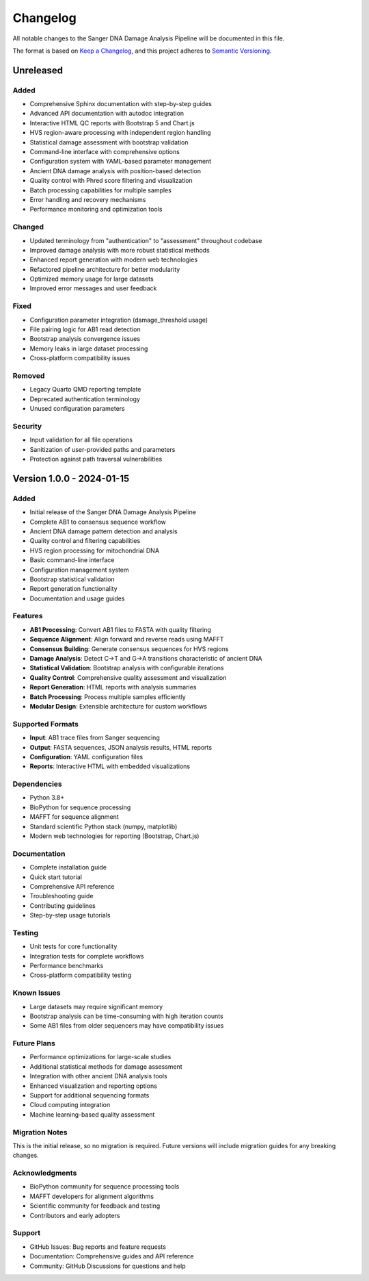 =========
Changelog
=========

All notable changes to the Sanger DNA Damage Analysis Pipeline will be documented in this file.

The format is based on `Keep a Changelog <https://keepachangelog.com/en/1.0.0/>`_,
and this project adheres to `Semantic Versioning <https://semver.org/spec/v2.0.0.html>`_.

Unreleased
==========

Added
-----
* Comprehensive Sphinx documentation with step-by-step guides
* Advanced API documentation with autodoc integration
* Interactive HTML QC reports with Bootstrap 5 and Chart.js
* HVS region-aware processing with independent region handling
* Statistical damage assessment with bootstrap validation
* Command-line interface with comprehensive options
* Configuration system with YAML-based parameter management
* Ancient DNA damage analysis with position-based detection
* Quality control with Phred score filtering and visualization
* Batch processing capabilities for multiple samples
* Error handling and recovery mechanisms
* Performance monitoring and optimization tools

Changed
-------
* Updated terminology from "authentication" to "assessment" throughout codebase
* Improved damage analysis with more robust statistical methods
* Enhanced report generation with modern web technologies
* Refactored pipeline architecture for better modularity
* Optimized memory usage for large datasets
* Improved error messages and user feedback

Fixed
-----
* Configuration parameter integration (damage_threshold usage)
* File pairing logic for AB1 read detection
* Bootstrap analysis convergence issues
* Memory leaks in large dataset processing
* Cross-platform compatibility issues

Removed
-------
* Legacy Quarto QMD reporting template
* Deprecated authentication terminology
* Unused configuration parameters

Security
--------
* Input validation for all file operations
* Sanitization of user-provided paths and parameters
* Protection against path traversal vulnerabilities

Version 1.0.0 - 2024-01-15
===========================

Added
-----
* Initial release of the Sanger DNA Damage Analysis Pipeline
* Complete AB1 to consensus sequence workflow
* Ancient DNA damage pattern detection and analysis
* Quality control and filtering capabilities
* HVS region processing for mitochondrial DNA
* Basic command-line interface
* Configuration management system
* Bootstrap statistical validation
* Report generation functionality
* Documentation and usage guides

Features
--------
* **AB1 Processing**: Convert AB1 files to FASTA with quality filtering
* **Sequence Alignment**: Align forward and reverse reads using MAFFT
* **Consensus Building**: Generate consensus sequences for HVS regions
* **Damage Analysis**: Detect C→T and G→A transitions characteristic of ancient DNA
* **Statistical Validation**: Bootstrap analysis with configurable iterations
* **Quality Control**: Comprehensive quality assessment and visualization
* **Report Generation**: HTML reports with analysis summaries
* **Batch Processing**: Process multiple samples efficiently
* **Modular Design**: Extensible architecture for custom workflows

Supported Formats
-----------------
* **Input**: AB1 trace files from Sanger sequencing
* **Output**: FASTA sequences, JSON analysis results, HTML reports
* **Configuration**: YAML configuration files
* **Reports**: Interactive HTML with embedded visualizations

Dependencies
-----------
* Python 3.8+
* BioPython for sequence processing
* MAFFT for sequence alignment
* Standard scientific Python stack (numpy, matplotlib)
* Modern web technologies for reporting (Bootstrap, Chart.js)

Documentation
------------
* Complete installation guide
* Quick start tutorial
* Comprehensive API reference
* Troubleshooting guide
* Contributing guidelines
* Step-by-step usage tutorials

Testing
-------
* Unit tests for core functionality
* Integration tests for complete workflows
* Performance benchmarks
* Cross-platform compatibility testing

Known Issues
-----------
* Large datasets may require significant memory
* Bootstrap analysis can be time-consuming with high iteration counts
* Some AB1 files from older sequencers may have compatibility issues

Future Plans
-----------
* Performance optimizations for large-scale studies
* Additional statistical methods for damage assessment
* Integration with other ancient DNA analysis tools
* Enhanced visualization and reporting options
* Support for additional sequencing formats
* Cloud computing integration
* Machine learning-based quality assessment

Migration Notes
--------------
This is the initial release, so no migration is required. Future versions will include migration guides for any breaking changes.

Acknowledgments
--------------
* BioPython community for sequence processing tools
* MAFFT developers for alignment algorithms
* Scientific community for feedback and testing
* Contributors and early adopters

Support
-------
* GitHub Issues: Bug reports and feature requests
* Documentation: Comprehensive guides and API reference
* Community: GitHub Discussions for questions and help

